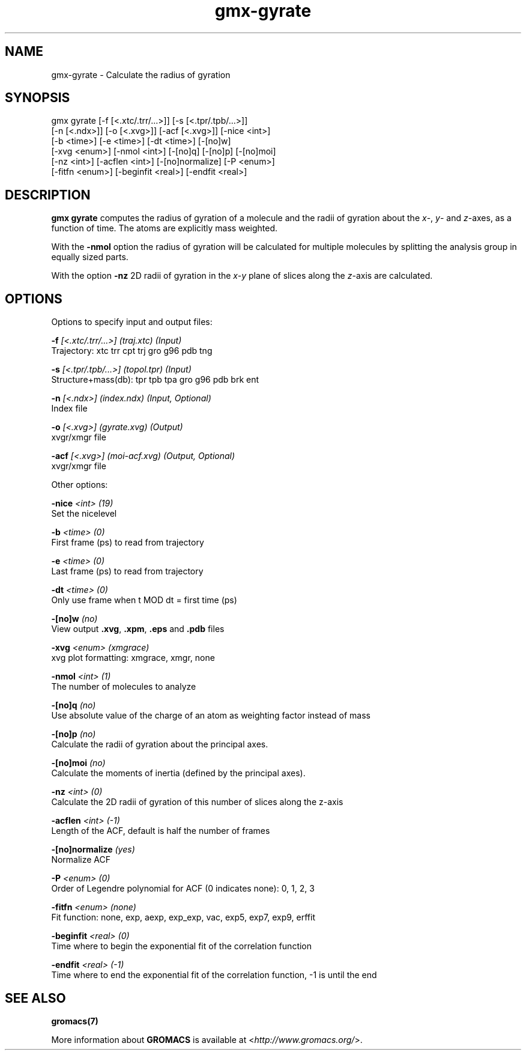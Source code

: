 .TH gmx-gyrate 1 "" "VERSION 5.0.4" "GROMACS Manual"
.SH NAME
gmx-gyrate - Calculate the radius of gyration

.SH SYNOPSIS
gmx gyrate [-f [<.xtc/.trr/...>]] [-s [<.tpr/.tpb/...>]]
           [-n [<.ndx>]] [-o [<.xvg>]] [-acf [<.xvg>]] [-nice <int>]
           [-b <time>] [-e <time>] [-dt <time>] [-[no]w]
           [-xvg <enum>] [-nmol <int>] [-[no]q] [-[no]p] [-[no]moi]
           [-nz <int>] [-acflen <int>] [-[no]normalize] [-P <enum>]
           [-fitfn <enum>] [-beginfit <real>] [-endfit <real>]

.SH DESCRIPTION
\fBgmx gyrate\fR computes the radius of gyration of a molecule and the radii of gyration about the \fIx\fR\-, \fIy\fR\- and \fIz\fR\-axes, as a function of time. The atoms are explicitly mass weighted.

With the \fB\-nmol\fR option the radius of gyration will be calculated for multiple molecules by splitting the analysis group in equally sized parts.

With the option \fB\-nz\fR 2D radii of gyration in the \fIx\-y\fR plane of slices along the \fIz\fR\-axis are calculated.

.SH OPTIONS
Options to specify input and output files:

.BI "\-f" " [<.xtc/.trr/...>] (traj.xtc) (Input)"
    Trajectory: xtc trr cpt trj gro g96 pdb tng

.BI "\-s" " [<.tpr/.tpb/...>] (topol.tpr) (Input)"
    Structure+mass(db): tpr tpb tpa gro g96 pdb brk ent

.BI "\-n" " [<.ndx>] (index.ndx) (Input, Optional)"
    Index file

.BI "\-o" " [<.xvg>] (gyrate.xvg) (Output)"
    xvgr/xmgr file

.BI "\-acf" " [<.xvg>] (moi-acf.xvg) (Output, Optional)"
    xvgr/xmgr file


Other options:

.BI "\-nice" " <int> (19)"
    Set the nicelevel

.BI "\-b" " <time> (0)"
    First frame (ps) to read from trajectory

.BI "\-e" " <time> (0)"
    Last frame (ps) to read from trajectory

.BI "\-dt" " <time> (0)"
    Only use frame when t MOD dt = first time (ps)

.BI "\-[no]w" "  (no)"
    View output \fB.xvg\fR, \fB.xpm\fR, \fB.eps\fR and \fB.pdb\fR files

.BI "\-xvg" " <enum> (xmgrace)"
    xvg plot formatting: xmgrace, xmgr, none

.BI "\-nmol" " <int> (1)"
    The number of molecules to analyze

.BI "\-[no]q" "  (no)"
    Use absolute value of the charge of an atom as weighting factor instead of mass

.BI "\-[no]p" "  (no)"
    Calculate the radii of gyration about the principal axes.

.BI "\-[no]moi" "  (no)"
    Calculate the moments of inertia (defined by the principal axes).

.BI "\-nz" " <int> (0)"
    Calculate the 2D radii of gyration of this number of slices along the z\-axis

.BI "\-acflen" " <int> (-1)"
    Length of the ACF, default is half the number of frames

.BI "\-[no]normalize" "  (yes)"
    Normalize ACF

.BI "\-P" " <enum> (0)"
    Order of Legendre polynomial for ACF (0 indicates none): 0, 1, 2, 3

.BI "\-fitfn" " <enum> (none)"
    Fit function: none, exp, aexp, exp_exp, vac, exp5, exp7, exp9, erffit

.BI "\-beginfit" " <real> (0)"
    Time where to begin the exponential fit of the correlation function

.BI "\-endfit" " <real> (-1)"
    Time where to end the exponential fit of the correlation function, \-1 is until the end


.SH SEE ALSO
.BR gromacs(7)

More information about \fBGROMACS\fR is available at <\fIhttp://www.gromacs.org/\fR>.
